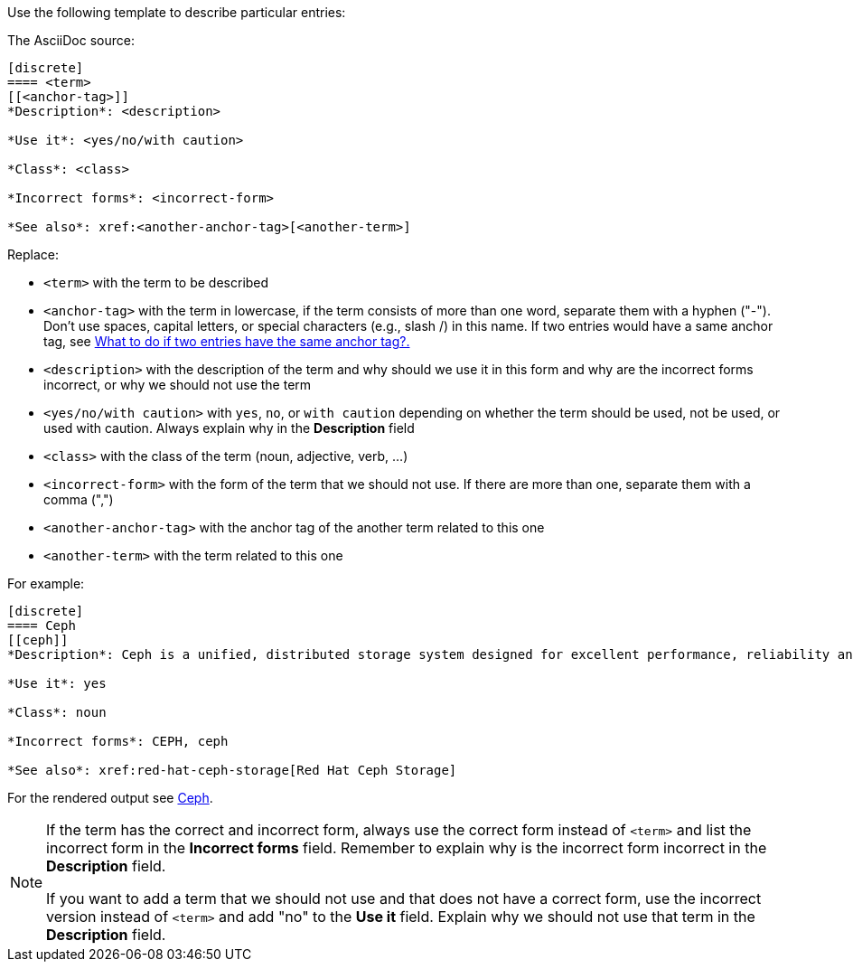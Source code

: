 [[template]]
Use the following template to describe particular entries:

The AsciiDoc source:

----
[discrete]
==== <term>
[[<anchor-tag>]]
*Description*: <description>

*Use it*: <yes/no/with caution>

*Class*: <class>

*Incorrect forms*: <incorrect-form>

*See also*: xref:<another-anchor-tag>[<another-term>]
----

Replace:

* `<term>` with the term to be described
* `<anchor-tag>` with the term in lowercase, if the term consists of more than one word, separate them with a hyphen ("-"). Don't use spaces, capital letters, or special characters (e.g., slash /) in this name. If two entries would have a same anchor tag, see xref:two-entries-with-same-anchor-tag[What to do if two entries have the same anchor tag?.]
* `<description>` with the description of the term and why should we use it in this form and why are the incorrect forms incorrect, or why we should not use the term
* `<yes/no/with caution>` with `yes`, `no`, or `with caution` depending on whether the term should be used, not be used, or used with caution. Always explain why in the *Description* field
* `<class>` with the class of the term (noun, adjective, verb, ...)
* `<incorrect-form>` with the form of the term that we should not use. If there are more than one, separate them with a comma (",")
* `<another-anchor-tag>` with the anchor tag of the another term related to this one
* `<another-term>` with the term related to this one

For example:

----
[discrete]
==== Ceph
[[ceph]]
*Description*: Ceph is a unified, distributed storage system designed for excellent performance, reliability and scalability. The Red Hat offering of Ceph is called Red Hat Ceph Storage. Do not use "CEPH" because it is not an acronym. Use "ceph" only when referring to the `ceph` command and as such, mark it properly.

*Use it*: yes

*Class*: noun

*Incorrect forms*: CEPH, ceph

*See also*: xref:red-hat-ceph-storage[Red Hat Ceph Storage]
----

For the rendered output see xref:ceph[Ceph].

[NOTE]
====
If the term has the correct and incorrect form, always use the correct form instead of `<term>` and list the incorrect form in the *Incorrect forms* field. Remember to explain why is the incorrect form incorrect in the *Description* field.

If you want to add a term that we should not use and that does not have a correct form, use the incorrect version instead of `<term>` and add "no" to the *Use it* field. Explain why we should not use that term in the *Description* field.
====
